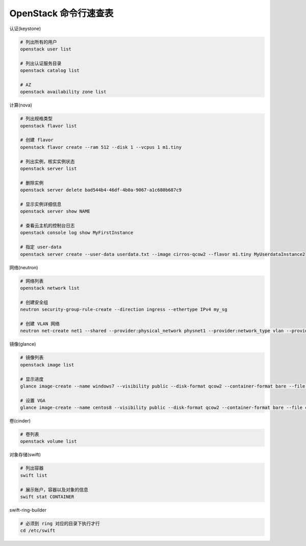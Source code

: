 OpenStack 命令行速查表
=========================


认证(keystone)

.. code-block:: bash

   # 列出所有的用户
   openstack user list

   # 列出认证服务目录
   openstack catalog list

   # AZ
   openstack availability zone list

计算(nova)

.. code-block:: bash

   # 列出规格类型
   openstack flavor list

   # 创建 flavor
   openstack flavor create --ram 512 --disk 1 --vcpus 1 m1.tiny

   # 列出实例，核实实例状态
   openstack server list

   # 删除实例
   openstack server delete bad544b4-46df-4b0a-9067-a1c680b687c9

   # 显示实例详细信息
   openstack server show NAME

   # 查看云主机的控制台日志
   openstack console log show MyFirstInstance

   # 指定 user-data
   openstack server create --user-data userdata.txt --image cirros-qcow2 --flavor m1.tiny MyUserdataInstance2

网络(neutron)

.. code-block:: bash

   # 网络列表
   openstack network list

   # 创建安全组
   neutron security-group-rule-create --direction ingress --ethertype IPv4 my_sg

   # 创建 VLAN 网络
   neutron net-create net1 --shared --provider:physical_network physnet1 --provider:network_type vlan --provider:segmentation_id 16


镜像(glance)

.. code-block:: bash

   # 镜像列表
   openstack image list

   # 显示进度
   glance image-create --name windows7 --visibility public --disk-format qcow2 --container-format bare --file win7.qcow2 --progress

   # 设置 VGA
   glance image-create --name centos8 --visibility public --disk-format qcow2 --container-format bare --file centos8.qcow --property hw_video_model=vga --progress

卷(cinder)

.. code-block:: bash

   # 卷列表
   openstack volume list


对象存储(swift)

.. code-block:: bash

   # 列出容器
   swift list

   # 展示账户，容器以及对象的信息
   swift stat CONTAINER


swift-ring-builder

.. code-block:: bash

   # 必须到 ring 对应的目录下执行才行
   cd /etc/swift
